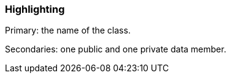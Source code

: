 === Highlighting

Primary: the name of the class.

Secondaries: one public and one private data member.

